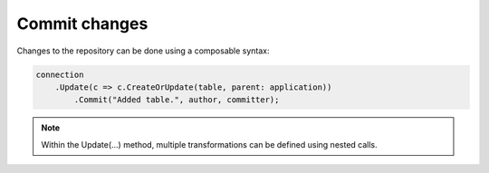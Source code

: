 Commit changes
==============

Changes to the repository can be done using a composable syntax:

.. code-block:: csharp

	connection
	    .Update(c => c.CreateOrUpdate(table, parent: application))
		.Commit("Added table.", author, committer);


.. note::
    Within the Update(...) method, multiple transformations can be defined using nested calls.